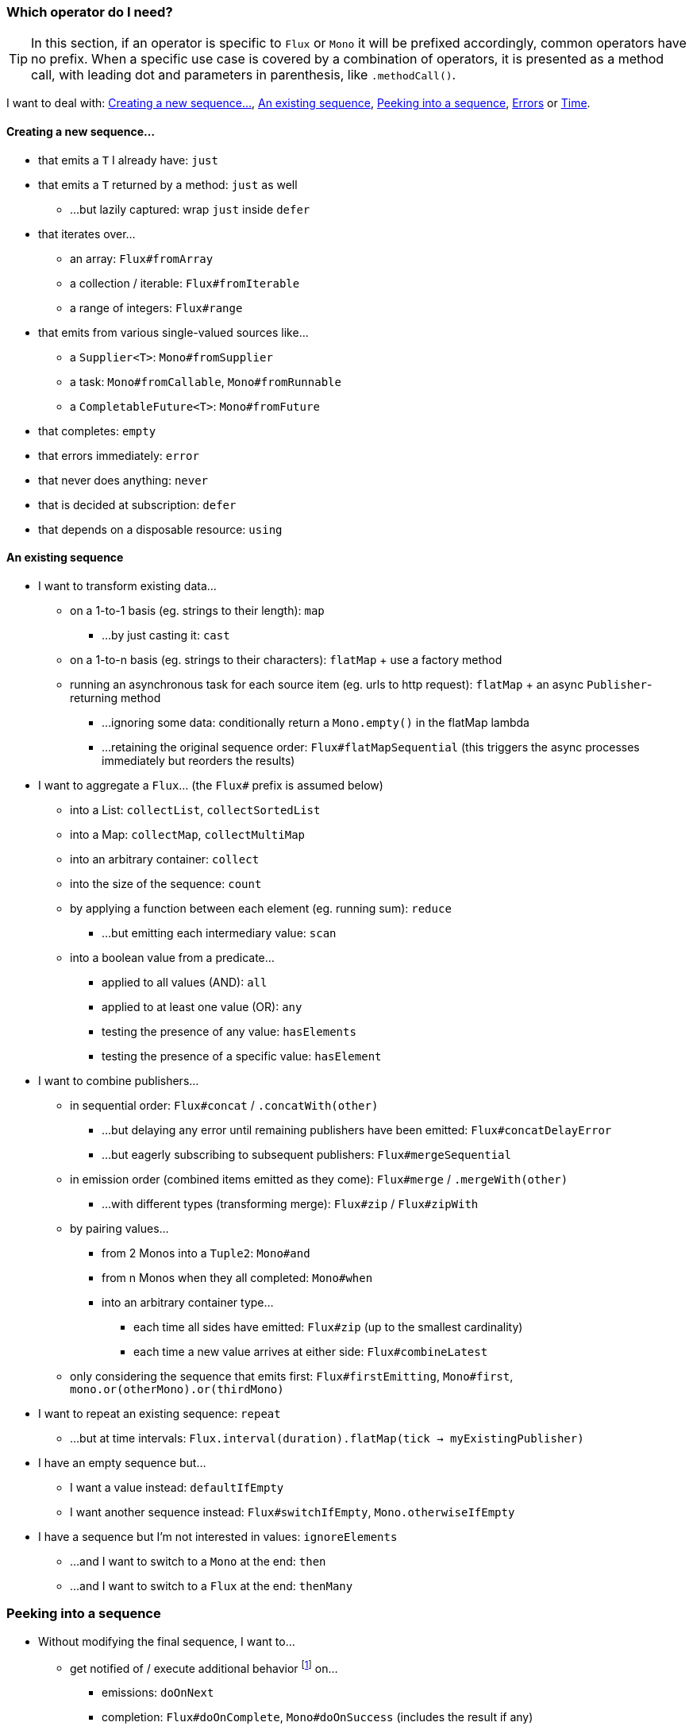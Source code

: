 [[which-operator]]
=== Which operator do I need?
TIP: In this section, if an operator is specific to `Flux` or `Mono` it will be
prefixed accordingly, common operators have no prefix. When a specific use case
is covered by a combination of operators, it is presented as a method call, with
leading dot and parameters in parenthesis, like `.methodCall()`.

//TODO flux: buffer, cache, share, sample, window, next, toXXX
//TODO side effects
//TODO filters and takes, including ofType

I want to deal with: <<which.create>>, <<which.values>>, <<which.peeking>>, <<which.errors>> or
<<which.time>>.

[[which.create]]
==== Creating a new sequence...
* that emits a `T` I already have: `just`
* that emits a `T` returned by a method: `just` as well
** ...but lazily captured: wrap `just` inside `defer`
* that iterates over...
** an array: `Flux#fromArray`
** a collection / iterable: `Flux#fromIterable`
** a range of integers: `Flux#range`
* that emits from various single-valued sources like...
** a `Supplier<T>`: `Mono#fromSupplier`
** a task: `Mono#fromCallable`, `Mono#fromRunnable`
** a `CompletableFuture<T>`: `Mono#fromFuture`
* that completes: `empty`
* that errors immediately: `error`
* that never does anything: `never`
* that is decided at subscription: `defer`
* that depends on a disposable resource: `using`
//TODO create and generate?

[[which.values]]
==== An existing sequence
* I want to transform existing data...
** on a 1-to-1 basis (eg. strings to their length): `map`
*** ...by just casting it: `cast`
** on a 1-to-n basis (eg. strings to their characters): `flatMap` + use a factory method
** running an asynchronous task for each source item (eg. urls to http request): `flatMap` + an async `Publisher`-returning method
*** ...ignoring some data: conditionally return a `Mono.empty()` in the flatMap lambda
*** ...retaining the original sequence order: `Flux#flatMapSequential` (this triggers the async processes immediately but reorders the results)

* I want to aggregate a `Flux`... (the `Flux#` prefix is assumed below)
** into a List: `collectList`, `collectSortedList`
** into a Map: `collectMap`, `collectMultiMap`
** into an arbitrary container: `collect`
** into the size of the sequence: `count`
** by applying a function between each element (eg. running sum): `reduce`
*** ...but emitting each intermediary value: `scan`
** into a boolean value from a predicate...
*** applied to all values (AND): `all`
*** applied to at least one value (OR): `any`
*** testing the presence of any value: `hasElements`
*** testing the presence of a specific value: `hasElement`


* I want to combine publishers...
** in sequential order: `Flux#concat` / `.concatWith(other)`
*** ...but delaying any error until remaining publishers have been emitted: `Flux#concatDelayError`
*** ...but eagerly subscribing to subsequent publishers: `Flux#mergeSequential`
** in emission order (combined items emitted as they come): `Flux#merge` / `.mergeWith(other)`
*** ...with different types (transforming merge): `Flux#zip` / `Flux#zipWith`
** by pairing values...
*** from 2 Monos into a `Tuple2`: `Mono#and`
*** from n Monos when they all completed: `Mono#when`
*** into an arbitrary container type...
**** each time all sides have emitted: `Flux#zip` (up to the smallest cardinality)
**** each time a new value arrives at either side: `Flux#combineLatest`
** only considering the sequence that emits first: `Flux#firstEmitting`, `Mono#first`, `mono.or(otherMono).or(thirdMono)`

* I want to repeat an existing sequence: `repeat`
** ...but at time intervals: `Flux.interval(duration).flatMap(tick -> myExistingPublisher)`

* I have an empty sequence but...
** I want a value instead: `defaultIfEmpty`
** I want another sequence instead: `Flux#switchIfEmpty`, `Mono.otherwiseIfEmpty`

* I have a sequence but I'm not interested in values: `ignoreElements`
** ...and I want to switch to a `Mono` at the end: `then`
** ...and I want to switch to a `Flux` at the end: `thenMany`

[[which.peeking]]
=== Peeking into a sequence
* Without modifying the final sequence, I want to...
** get notified of / execute additional behavior footnote:[sometimes referred to as "side-effects"] on...
*** emissions: `doOnNext`
*** completion: `Flux#doOnComplete`, `Mono#doOnSuccess` (includes the result if any)
*** error termination: `doOnError`
*** cancellation: `doOnCancel`
*** subscription: `doOnSubscribe`
*** request: `doOnRequest`
*** completion or error: `doOnTerminate` (Mono version includes the result if any)
**** but *after* it has been propagated downstream: `doAfterTerminate`
*** any type of signal, represented as a `Signal`: `Flux#doOnEach`
*** any terminating condition (complete, error, cancel): `doFinally`
** log what happens internally: `log`

* I want to know of all events...
** each represented as `Signal` object...
*** in a callback outside the sequence: `doOnEach`
*** instead of the original onNext emissions: `materialize`
**** ...and get back to the onNext: `dematerialize`
** as a line in a log: `log`


[[which.errors]]
==== Errors
* I want to create an erroring sequence: `error`
** ...to replace the completion of a successful `Flux`: `.concat(Flux.error(e))`
** ...to replace the *emission* of a successful `Mono`:  `.then(Mono.error(e))`
** ...if too much time elapses between onNexts: `timeout`

* I want the try/catch equivalent of...
** throwing: `error`
** catching an exception...
*** and falling back to a default value: `Flux#onErrorReturn`
*** and falling back to another `Flux`: `Flux#onErrorResumeWith`
*** and wrapping and re-throwing: `.onErrorResumeWith(t -> Flux.error(new RuntimeException(t)))`
** the finally block: `doFinally`
** the using pattern from Java 7: `using` factory method

* I want to recover from errors...
** by falling back: `Flux#onErrorReturn`, `Flux#onErrorResumeWith`
*** ...but from a Mono: `Mono#otherwiseReturn`, `Mono#otherwise`
** by retrying: `retry`

* I want to deal with backpressure "errors"footnote:[request max from upstream and apply the strategy when downstream doesn't produce enough request]...
** by throwing a special `IllegalStateException`: `Flux#onBackpressureError`
** by dropping excess values: `Flux#onBackpressureDrop`
*** ...except the last one seen: `Flux#onBackpressureLatest`
** by buffering excess values (bounded or bounded): `Flux#onBackpressureBuffer`
*** ...and applying a strategy when bounded buffer also overflows: `Flux#onBackpressureBuffer` with a `BufferOverflowStrategy`

[[which.time]]
==== Time
* I want to associate emissions with a timing measurement...
** since subscription: `elapsed`
** since the dawn of time (well, computer time): `timestamp`

* I want my sequence to be interrupted if there's too much delay between emissions: `timeout`

* I want to get ticks from a clock, regular time intervals: `Flux#interval`

* I want to introduce a delay...
** between each onNext signal: `delay`
** before the subscription happens: `delaySubscription`
